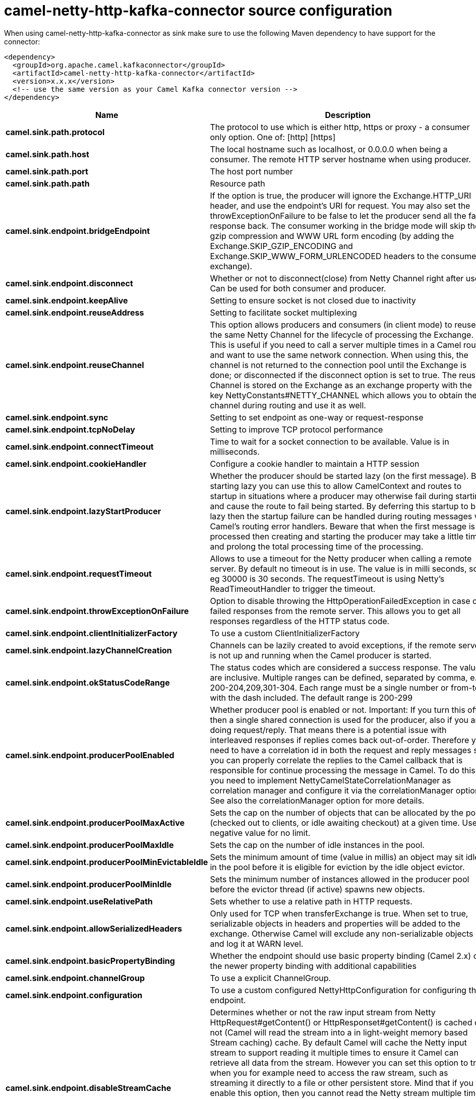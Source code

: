 // kafka-connector options: START
[[camel-netty-http-kafka-connector-source]]
= camel-netty-http-kafka-connector source configuration

When using camel-netty-http-kafka-connector as sink make sure to use the following Maven dependency to have support for the connector:

[source,xml]
----
<dependency>
  <groupId>org.apache.camel.kafkaconnector</groupId>
  <artifactId>camel-netty-http-kafka-connector</artifactId>
  <version>x.x.x</version>
  <!-- use the same version as your Camel Kafka connector version -->
</dependency>
----


[width="100%",cols="2,5,^1,2",options="header"]
|===
| Name | Description | Default | Priority
| *camel.sink.path.protocol* | The protocol to use which is either http, https or proxy - a consumer only option. One of: [http] [https] | null | ConfigDef.Importance.HIGH
| *camel.sink.path.host* | The local hostname such as localhost, or 0.0.0.0 when being a consumer. The remote HTTP server hostname when using producer. | null | ConfigDef.Importance.HIGH
| *camel.sink.path.port* | The host port number | null | ConfigDef.Importance.MEDIUM
| *camel.sink.path.path* | Resource path | null | ConfigDef.Importance.MEDIUM
| *camel.sink.endpoint.bridgeEndpoint* | If the option is true, the producer will ignore the Exchange.HTTP_URI header, and use the endpoint's URI for request. You may also set the throwExceptionOnFailure to be false to let the producer send all the fault response back. The consumer working in the bridge mode will skip the gzip compression and WWW URL form encoding (by adding the Exchange.SKIP_GZIP_ENCODING and Exchange.SKIP_WWW_FORM_URLENCODED headers to the consumed exchange). | false | ConfigDef.Importance.MEDIUM
| *camel.sink.endpoint.disconnect* | Whether or not to disconnect(close) from Netty Channel right after use. Can be used for both consumer and producer. | false | ConfigDef.Importance.MEDIUM
| *camel.sink.endpoint.keepAlive* | Setting to ensure socket is not closed due to inactivity | true | ConfigDef.Importance.MEDIUM
| *camel.sink.endpoint.reuseAddress* | Setting to facilitate socket multiplexing | true | ConfigDef.Importance.MEDIUM
| *camel.sink.endpoint.reuseChannel* | This option allows producers and consumers (in client mode) to reuse the same Netty Channel for the lifecycle of processing the Exchange. This is useful if you need to call a server multiple times in a Camel route and want to use the same network connection. When using this, the channel is not returned to the connection pool until the Exchange is done; or disconnected if the disconnect option is set to true. The reused Channel is stored on the Exchange as an exchange property with the key NettyConstants#NETTY_CHANNEL which allows you to obtain the channel during routing and use it as well. | false | ConfigDef.Importance.MEDIUM
| *camel.sink.endpoint.sync* | Setting to set endpoint as one-way or request-response | true | ConfigDef.Importance.MEDIUM
| *camel.sink.endpoint.tcpNoDelay* | Setting to improve TCP protocol performance | true | ConfigDef.Importance.MEDIUM
| *camel.sink.endpoint.connectTimeout* | Time to wait for a socket connection to be available. Value is in milliseconds. | 10000 | ConfigDef.Importance.MEDIUM
| *camel.sink.endpoint.cookieHandler* | Configure a cookie handler to maintain a HTTP session | null | ConfigDef.Importance.MEDIUM
| *camel.sink.endpoint.lazyStartProducer* | Whether the producer should be started lazy (on the first message). By starting lazy you can use this to allow CamelContext and routes to startup in situations where a producer may otherwise fail during starting and cause the route to fail being started. By deferring this startup to be lazy then the startup failure can be handled during routing messages via Camel's routing error handlers. Beware that when the first message is processed then creating and starting the producer may take a little time and prolong the total processing time of the processing. | false | ConfigDef.Importance.MEDIUM
| *camel.sink.endpoint.requestTimeout* | Allows to use a timeout for the Netty producer when calling a remote server. By default no timeout is in use. The value is in milli seconds, so eg 30000 is 30 seconds. The requestTimeout is using Netty's ReadTimeoutHandler to trigger the timeout. | null | ConfigDef.Importance.MEDIUM
| *camel.sink.endpoint.throwExceptionOnFailure* | Option to disable throwing the HttpOperationFailedException in case of failed responses from the remote server. This allows you to get all responses regardless of the HTTP status code. | true | ConfigDef.Importance.MEDIUM
| *camel.sink.endpoint.clientInitializerFactory* | To use a custom ClientInitializerFactory | null | ConfigDef.Importance.MEDIUM
| *camel.sink.endpoint.lazyChannelCreation* | Channels can be lazily created to avoid exceptions, if the remote server is not up and running when the Camel producer is started. | true | ConfigDef.Importance.MEDIUM
| *camel.sink.endpoint.okStatusCodeRange* | The status codes which are considered a success response. The values are inclusive. Multiple ranges can be defined, separated by comma, e.g. 200-204,209,301-304. Each range must be a single number or from-to with the dash included. The default range is 200-299 | "200-299" | ConfigDef.Importance.MEDIUM
| *camel.sink.endpoint.producerPoolEnabled* | Whether producer pool is enabled or not. Important: If you turn this off then a single shared connection is used for the producer, also if you are doing request/reply. That means there is a potential issue with interleaved responses if replies comes back out-of-order. Therefore you need to have a correlation id in both the request and reply messages so you can properly correlate the replies to the Camel callback that is responsible for continue processing the message in Camel. To do this you need to implement NettyCamelStateCorrelationManager as correlation manager and configure it via the correlationManager option. See also the correlationManager option for more details. | true | ConfigDef.Importance.MEDIUM
| *camel.sink.endpoint.producerPoolMaxActive* | Sets the cap on the number of objects that can be allocated by the pool (checked out to clients, or idle awaiting checkout) at a given time. Use a negative value for no limit. | -1 | ConfigDef.Importance.MEDIUM
| *camel.sink.endpoint.producerPoolMaxIdle* | Sets the cap on the number of idle instances in the pool. | 100 | ConfigDef.Importance.MEDIUM
| *camel.sink.endpoint.producerPoolMinEvictableIdle* | Sets the minimum amount of time (value in millis) an object may sit idle in the pool before it is eligible for eviction by the idle object evictor. | 300000L | ConfigDef.Importance.MEDIUM
| *camel.sink.endpoint.producerPoolMinIdle* | Sets the minimum number of instances allowed in the producer pool before the evictor thread (if active) spawns new objects. | null | ConfigDef.Importance.MEDIUM
| *camel.sink.endpoint.useRelativePath* | Sets whether to use a relative path in HTTP requests. | true | ConfigDef.Importance.MEDIUM
| *camel.sink.endpoint.allowSerializedHeaders* | Only used for TCP when transferExchange is true. When set to true, serializable objects in headers and properties will be added to the exchange. Otherwise Camel will exclude any non-serializable objects and log it at WARN level. | false | ConfigDef.Importance.MEDIUM
| *camel.sink.endpoint.basicPropertyBinding* | Whether the endpoint should use basic property binding (Camel 2.x) or the newer property binding with additional capabilities | false | ConfigDef.Importance.MEDIUM
| *camel.sink.endpoint.channelGroup* | To use a explicit ChannelGroup. | null | ConfigDef.Importance.MEDIUM
| *camel.sink.endpoint.configuration* | To use a custom configured NettyHttpConfiguration for configuring this endpoint. | null | ConfigDef.Importance.MEDIUM
| *camel.sink.endpoint.disableStreamCache* | Determines whether or not the raw input stream from Netty HttpRequest#getContent() or HttpResponset#getContent() is cached or not (Camel will read the stream into a in light-weight memory based Stream caching) cache. By default Camel will cache the Netty input stream to support reading it multiple times to ensure it Camel can retrieve all data from the stream. However you can set this option to true when you for example need to access the raw stream, such as streaming it directly to a file or other persistent store. Mind that if you enable this option, then you cannot read the Netty stream multiple times out of the box, and you would need manually to reset the reader index on the Netty raw stream. Also Netty will auto-close the Netty stream when the Netty HTTP server/HTTP client is done processing, which means that if the asynchronous routing engine is in use then any asynchronous thread that may continue routing the org.apache.camel.Exchange may not be able to read the Netty stream, because Netty has closed it. | false | ConfigDef.Importance.MEDIUM
| *camel.sink.endpoint.headerFilterStrategy* | To use a custom org.apache.camel.spi.HeaderFilterStrategy to filter headers. | null | ConfigDef.Importance.MEDIUM
| *camel.sink.endpoint.nativeTransport* | Whether to use native transport instead of NIO. Native transport takes advantage of the host operating system and is only supported on some platforms. You need to add the netty JAR for the host operating system you are using. See more details at: \http://netty.io/wiki/native-transports.html | false | ConfigDef.Importance.MEDIUM
| *camel.sink.endpoint.nettyHttpBinding* | To use a custom org.apache.camel.component.netty.http.NettyHttpBinding for binding to/from Netty and Camel Message API. | null | ConfigDef.Importance.MEDIUM
| *camel.sink.endpoint.options* | Allows to configure additional netty options using option. as prefix. For example option.child.keepAlive=false to set the netty option child.keepAlive=false. See the Netty documentation for possible options that can be used. | null | ConfigDef.Importance.MEDIUM
| *camel.sink.endpoint.receiveBufferSize* | The TCP/UDP buffer sizes to be used during inbound communication. Size is bytes. | 65536 | ConfigDef.Importance.MEDIUM
| *camel.sink.endpoint.receiveBufferSizePredictor* | Configures the buffer size predictor. See details at Jetty documentation and this mail thread. | null | ConfigDef.Importance.MEDIUM
| *camel.sink.endpoint.sendBufferSize* | The TCP/UDP buffer sizes to be used during outbound communication. Size is bytes. | 65536 | ConfigDef.Importance.MEDIUM
| *camel.sink.endpoint.synchronous* | Sets whether synchronous processing should be strictly used, or Camel is allowed to use asynchronous processing (if supported). | false | ConfigDef.Importance.MEDIUM
| *camel.sink.endpoint.transferException* | If enabled and an Exchange failed processing on the consumer side, and if the caused Exception was send back serialized in the response as a application/x-java-serialized-object content type. On the producer side the exception will be deserialized and thrown as is, instead of the HttpOperationFailedException. The caused exception is required to be serialized. This is by default turned off. If you enable this then be aware that Java will deserialize the incoming data from the request to Java and that can be a potential security risk. | false | ConfigDef.Importance.MEDIUM
| *camel.sink.endpoint.transferExchange* | Only used for TCP. You can transfer the exchange over the wire instead of just the body. The following fields are transferred: In body, Out body, fault body, In headers, Out headers, fault headers, exchange properties, exchange exception. This requires that the objects are serializable. Camel will exclude any non-serializable objects and log it at WARN level. | false | ConfigDef.Importance.MEDIUM
| *camel.sink.endpoint.workerCount* | When netty works on nio mode, it uses default workerCount parameter from Netty (which is cpu_core_threads x 2). User can use this option to override the default workerCount from Netty. | null | ConfigDef.Importance.MEDIUM
| *camel.sink.endpoint.workerGroup* | To use a explicit EventLoopGroup as the boss thread pool. For example to share a thread pool with multiple consumers or producers. By default each consumer or producer has their own worker pool with 2 x cpu count core threads. | null | ConfigDef.Importance.MEDIUM
| *camel.sink.endpoint.decoders* | A list of decoders to be used. You can use a String which have values separated by comma, and have the values be looked up in the Registry. Just remember to prefix the value with # so Camel knows it should lookup. | null | ConfigDef.Importance.MEDIUM
| *camel.sink.endpoint.encoders* | A list of encoders to be used. You can use a String which have values separated by comma, and have the values be looked up in the Registry. Just remember to prefix the value with # so Camel knows it should lookup. | null | ConfigDef.Importance.MEDIUM
| *camel.sink.endpoint.enabledProtocols* | Which protocols to enable when using SSL | "TLSv1,TLSv1.1,TLSv1.2" | ConfigDef.Importance.MEDIUM
| *camel.sink.endpoint.keyStoreFile* | Client side certificate keystore to be used for encryption | null | ConfigDef.Importance.MEDIUM
| *camel.sink.endpoint.keyStoreFormat* | Keystore format to be used for payload encryption. Defaults to JKS if not set | null | ConfigDef.Importance.MEDIUM
| *camel.sink.endpoint.keyStoreResource* | Client side certificate keystore to be used for encryption. Is loaded by default from classpath, but you can prefix with classpath:, file:, or http: to load the resource from different systems. | null | ConfigDef.Importance.MEDIUM
| *camel.sink.endpoint.passphrase* | Password setting to use in order to encrypt/decrypt payloads sent using SSH | null | ConfigDef.Importance.MEDIUM
| *camel.sink.endpoint.securityProvider* | Security provider to be used for payload encryption. Defaults to SunX509 if not set. | null | ConfigDef.Importance.MEDIUM
| *camel.sink.endpoint.ssl* | Setting to specify whether SSL encryption is applied to this endpoint | false | ConfigDef.Importance.MEDIUM
| *camel.sink.endpoint.sslClientCertHeaders* | When enabled and in SSL mode, then the Netty consumer will enrich the Camel Message with headers having information about the client certificate such as subject name, issuer name, serial number, and the valid date range. | false | ConfigDef.Importance.MEDIUM
| *camel.sink.endpoint.sslContextParameters* | To configure security using SSLContextParameters | null | ConfigDef.Importance.MEDIUM
| *camel.sink.endpoint.sslHandler* | Reference to a class that could be used to return an SSL Handler | null | ConfigDef.Importance.MEDIUM
| *camel.sink.endpoint.trustStoreFile* | Server side certificate keystore to be used for encryption | null | ConfigDef.Importance.MEDIUM
| *camel.sink.endpoint.trustStoreResource* | Server side certificate keystore to be used for encryption. Is loaded by default from classpath, but you can prefix with classpath:, file:, or http: to load the resource from different systems. | null | ConfigDef.Importance.MEDIUM
| *camel.component.netty-http.configuration* | To use the NettyConfiguration as configuration when creating endpoints. | null | ConfigDef.Importance.MEDIUM
| *camel.component.netty-http.lazyStartProducer* | Whether the producer should be started lazy (on the first message). By starting lazy you can use this to allow CamelContext and routes to startup in situations where a producer may otherwise fail during starting and cause the route to fail being started. By deferring this startup to be lazy then the startup failure can be handled during routing messages via Camel's routing error handlers. Beware that when the first message is processed then creating and starting the producer may take a little time and prolong the total processing time of the processing. | false | ConfigDef.Importance.MEDIUM
| *camel.component.netty-http.basicPropertyBinding* | Whether the component should use basic property binding (Camel 2.x) or the newer property binding with additional capabilities | false | ConfigDef.Importance.MEDIUM
| *camel.component.netty-http.headerFilterStrategy* | To use a custom org.apache.camel.spi.HeaderFilterStrategy to filter headers. | null | ConfigDef.Importance.MEDIUM
| *camel.component.netty-http.nettyHttpBinding* | To use a custom org.apache.camel.component.netty.http.NettyHttpBinding for binding to/from Netty and Camel Message API. | null | ConfigDef.Importance.MEDIUM
| *camel.component.netty-http.securityConfiguration* | Refers to a org.apache.camel.component.netty.http.NettyHttpSecurityConfiguration for configuring secure web resources. | null | ConfigDef.Importance.MEDIUM
| *camel.component.netty-http.sslContextParameters* | To configure security using SSLContextParameters | null | ConfigDef.Importance.MEDIUM
| *camel.component.netty-http.useGlobalSslContextParameters* | Enable usage of global SSL context parameters. | false | ConfigDef.Importance.MEDIUM
|===
// kafka-connector options: END
